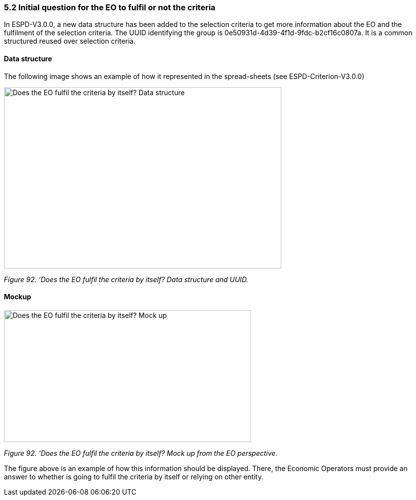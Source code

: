 === 5.2 Initial question for the EO to fulfil or not the criteria 

In ESPD-V3.0.0, a new data structure has been added to the selection criteria to get more information about the EO and the fulfilment of the selection criteria. The UUID identifying the group is 0e50931d-4d39-4f1d-9fdc-b2cf16c0807a. It is a common structured reused over selection criteria.

==== Data structure

The following image shows an example of how it represented in the spread-sheets (see ESPD-Criterion-V3.0.0)

image:Initial_Question_data_structure.png[Does the EO fulfil the criteria by itself? Data structure,width=566,height=369]

_Figure 92. ‘Does the EO fulfil the criteria by itself? Data structure and UUID._

==== Mockup

image:Initial_question_Mockup.png[Does the EO fulfil the criteria by itself? Mock up,width=504,height=269]

_Figure 92. ‘Does the EO fulfil the criteria by itself? Mock up from the EO perspective._

The figure above is an example of how this information should be displayed. There, the Economic Operators must provide an answer to whether is going to fulfil the criteria by itself or relying on other entity.


